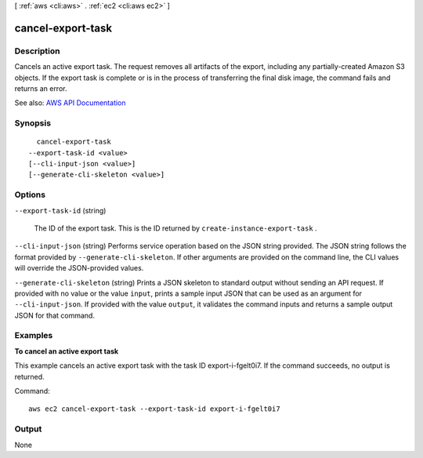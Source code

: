 [ :ref:`aws <cli:aws>` . :ref:`ec2 <cli:aws ec2>` ]

.. _cli:aws ec2 cancel-export-task:


******************
cancel-export-task
******************



===========
Description
===========



Cancels an active export task. The request removes all artifacts of the export, including any partially-created Amazon S3 objects. If the export task is complete or is in the process of transferring the final disk image, the command fails and returns an error.



See also: `AWS API Documentation <https://docs.aws.amazon.com/goto/WebAPI/ec2-2016-11-15/CancelExportTask>`_


========
Synopsis
========

::

    cancel-export-task
  --export-task-id <value>
  [--cli-input-json <value>]
  [--generate-cli-skeleton <value>]




=======
Options
=======

``--export-task-id`` (string)


  The ID of the export task. This is the ID returned by ``create-instance-export-task`` .

  

``--cli-input-json`` (string)
Performs service operation based on the JSON string provided. The JSON string follows the format provided by ``--generate-cli-skeleton``. If other arguments are provided on the command line, the CLI values will override the JSON-provided values.

``--generate-cli-skeleton`` (string)
Prints a JSON skeleton to standard output without sending an API request. If provided with no value or the value ``input``, prints a sample input JSON that can be used as an argument for ``--cli-input-json``. If provided with the value ``output``, it validates the command inputs and returns a sample output JSON for that command.



========
Examples
========

**To cancel an active export task**

This example cancels an active export task with the task ID export-i-fgelt0i7. If the command succeeds, no output is returned.

Command::

  aws ec2 cancel-export-task --export-task-id export-i-fgelt0i7


======
Output
======

None